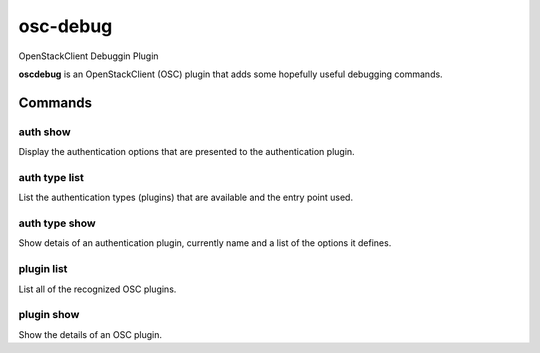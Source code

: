 =========
osc-debug
=========

OpenStackClient Debuggin Plugin

**oscdebug** is an OpenStackClient (OSC) plugin that adds some hopefully
useful debugging commands.

Commands
========

auth show
---------

.. program auth show
.. code bash

    osc auth show

Display the authentication options that are presented to the authentication
plugin.

auth type list
--------------

.. program auth type list
.. code bash

    osc auth type list

List the authentication types (plugins) that are available and the entry
point used.

auth type show
--------------

.. program auth type show
.. code bash

    osc auth type show <name>

Show detais of an authentication plugin, currently name and a list of the
options it defines.

plugin list
-----------

.. program plugin list
.. code bash

    osc plugin list

List all of the recognized OSC plugins.

plugin show
-----------

.. program plugin show
.. code bash

    osc plugin show <name>

Show the details of an OSC plugin.
